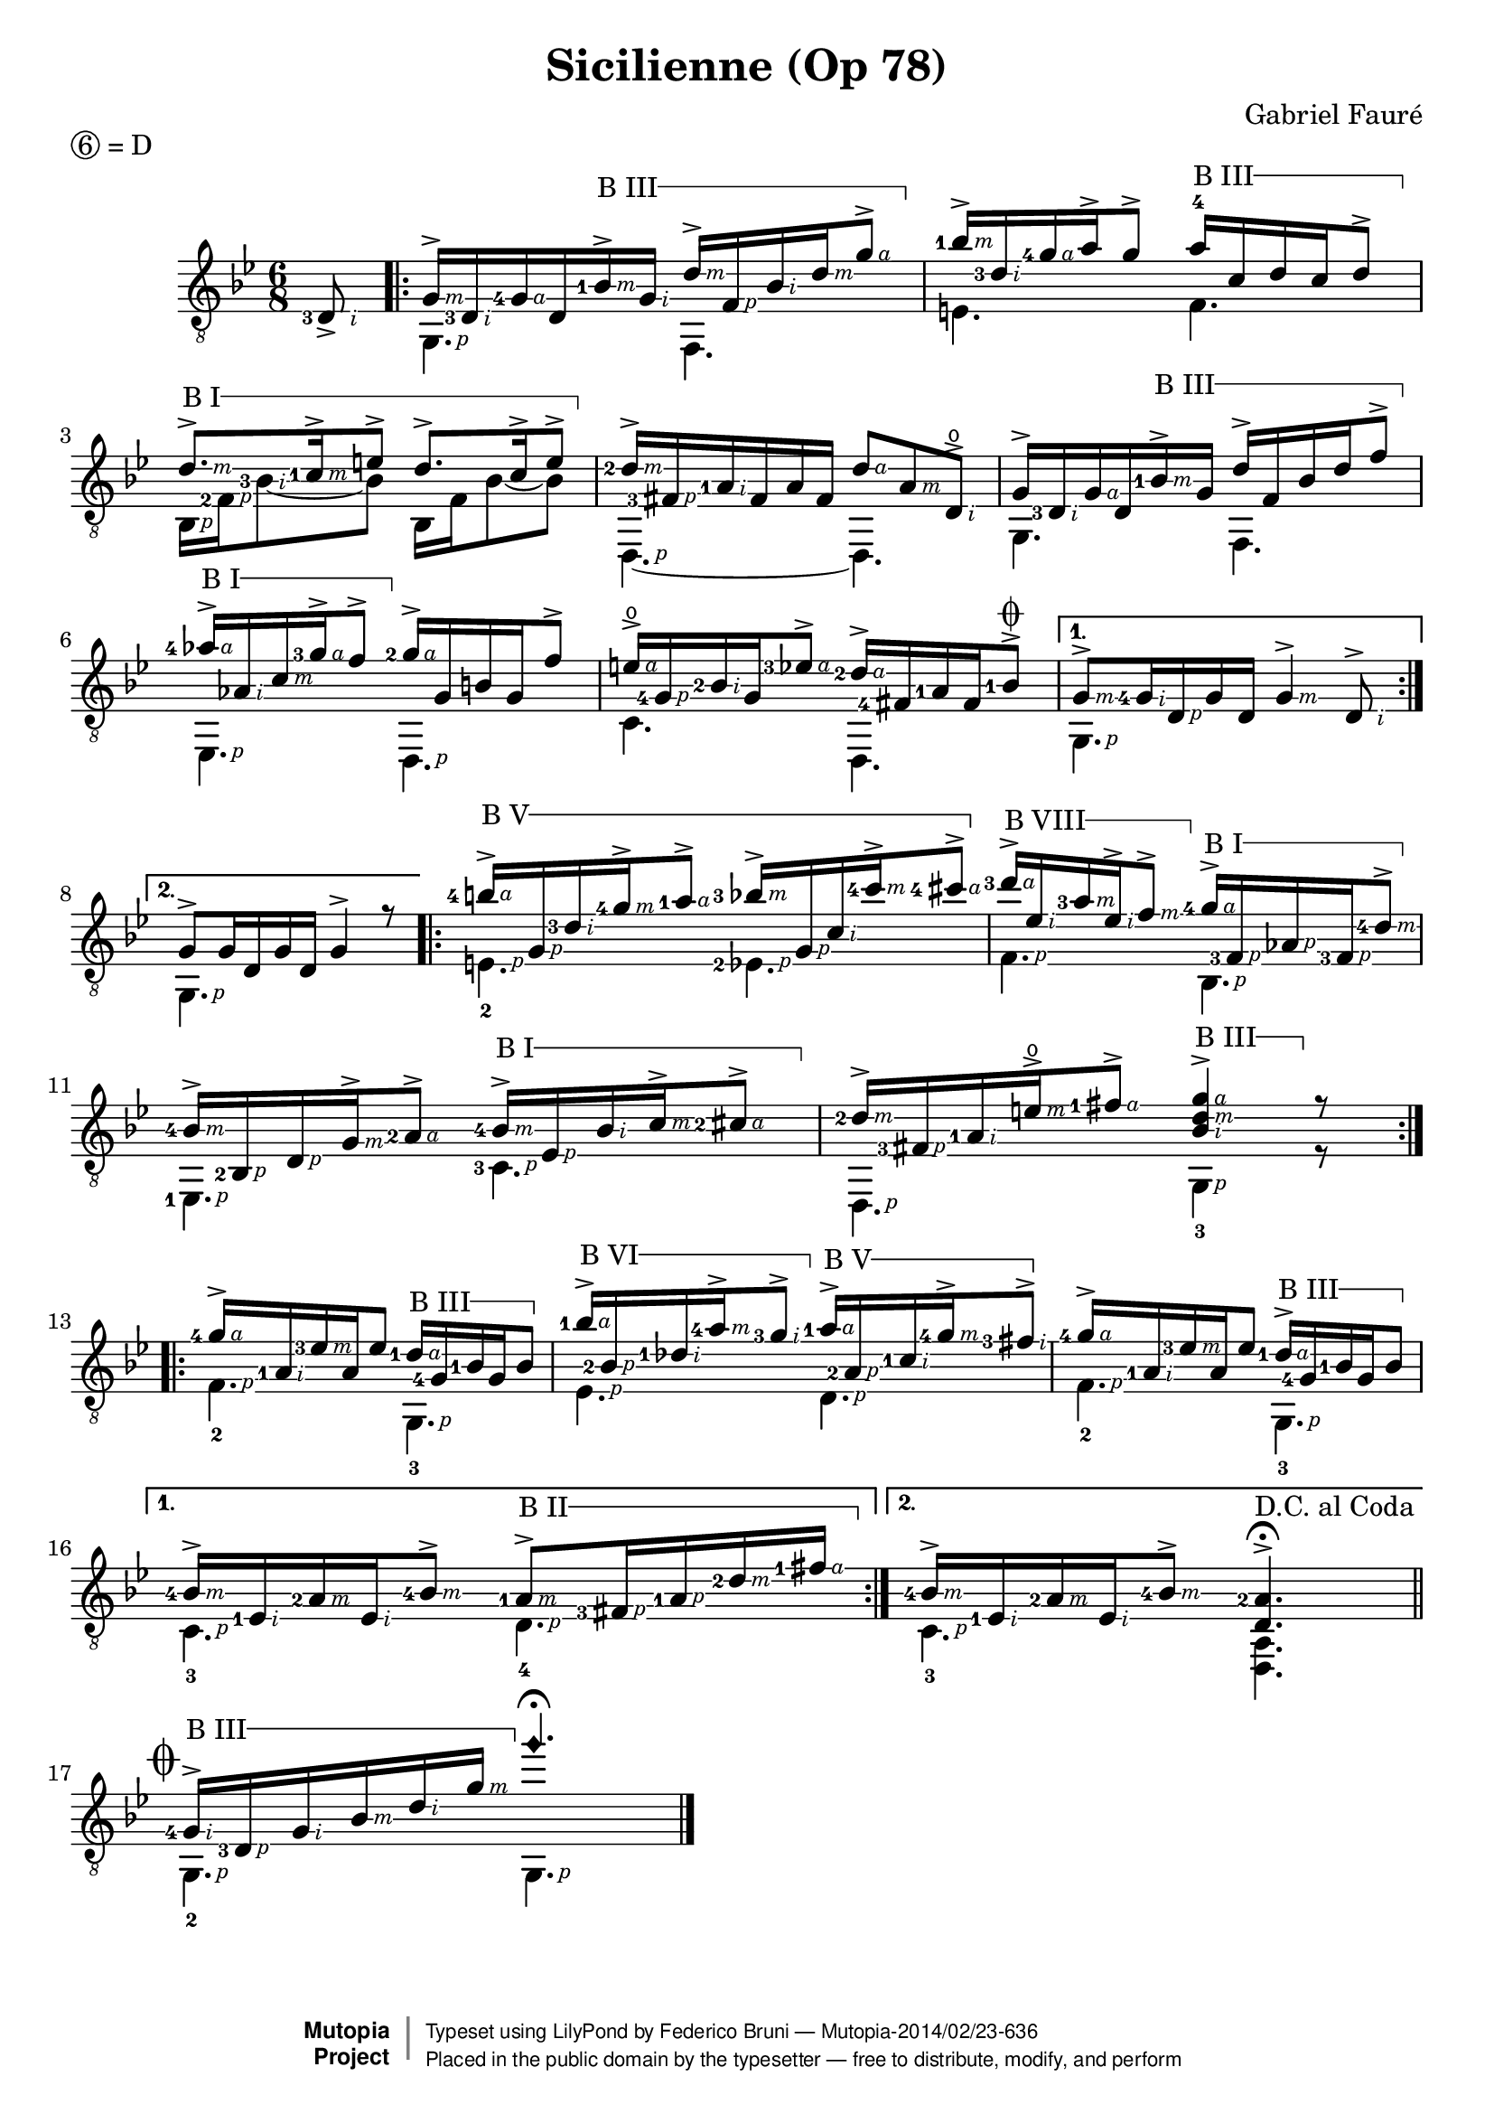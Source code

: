 \version "2.18.0"

% Right hand fingering shortcuts
P=\rightHandFinger #1
I=\rightHandFinger #2
M=\rightHandFinger #3
A=\rightHandFinger #4

% Adapted from here: http://lists.gnu.org/archive/html/lilypond-user/2012-11/msg00570.html
% I use the Staff context instead of TabStaff, otherwise it doesn't work when TabStaff is commented.
barre =
#(define-music-function (parser location strg music)(number? ly:music?)
  #{
    \set Staff.minimumFret = $strg
    \set Staff.restrainOpenStrings = ##t
     \once\override TextSpanner.bound-details.left.text = #(format #f "B ~@r" strg)
     \once\override TextSpanner.font-shape = #'upright
     \once\override TextSpanner.bound-details.left.stencil-align-dir-y = #CENTER
     \once\override TextSpanner.style = #'line
     \once\override TextSpanner.bound-details.right.text = \markup \draw-line #'(0 . -1)
     \once\override TextSpanner.to-barline = ##t
     \once\override TextSpanner.bound-details.right.padding = #1.5
    <>\startTextSpan
    $music
    <>\stopTextSpan
    \unset Staff.minimumFret
    \unset Staff.restrainOpenStrings
  #})

\header 	{
  title = "Sicilienne (Op 78)"
  composer = "Gabriel Fauré"
  piece = \markup { \circle 6 = D } % drop D tuning
  license  = "Public Domain"
  mutopiatitle = "Sicilienne"
  mutopiacomposer = "FaureG"
  mutopiaopus = "O 78"
  mutopiainstrument = "Guitar"
  date = "19th Century"
  source = "Transcribed by Ludovic Alexandre Morin"
  style = "Romantic"
  moreInfo = "Originally typeset by Olivier Flatrs"
  maintainer = "Federico Bruni"
  lastupdated = "2005/Nov/20"

 footer = "Mutopia-2014/02/23-636"
 copyright =  \markup { \override #'(baseline-skip . 0 ) \right-column { \sans \bold \with-url #"http://www.MutopiaProject.org" { \abs-fontsize #9  "Mutopia " \concat { \abs-fontsize #12 \with-color #white \char ##x01C0 \abs-fontsize #9 "Project " } } } \override #'(baseline-skip . 0 ) \center-column { \abs-fontsize #12 \with-color #grey \bold { \char ##x01C0 \char ##x01C0 } } \override #'(baseline-skip . 0 ) \column { \abs-fontsize #8 \sans \concat { " Typeset using " \with-url #"http://www.lilypond.org" "LilyPond" " by " \maintainer " " \char ##x2014 " " \footer } \concat { \concat { \abs-fontsize #8 \sans{ " Placed in the " \with-url #"http://creativecommons.org/licenses/publicdomain" "public domain" " by the typesetter " \char ##x2014 " free to distribute, modify, and perform" } } \abs-fontsize #13 \with-color #white \char ##x01C0 } } }
 tagline = ##f
}


global = {
  \set Score.alternativeNumberingStyle = #'numbers
  \time 6/8
  \key bes \major
}

first =  \relative c {
  \global

  \partial 8 <d\5-3-\I >8_>
  \repeat volta 2 {
    <g-\M >16-> <d\5-3-\I > <g\4-4-\A > d\5 \barre3 { <bes'\3-1-\M >-> <g\4-\I > <d'-\M >-> <f,-\P > <bes-\I > <d-\M > <g-\A >8-> } |
    <bes-1-\M >16-> <d,\3-3-\I > <g\2-4-\A > a-> g8\2-> \barre3 { a16-4 c,\3 d c\3 d8-> } |
    \barre1 { <d-\M >8.-> <c-1-\M >16-> e8-> d8.-> c16-> e8-> } |
    <d-2-\M >16-> <fis,-3-\P > <a-1-\I > fis a fis <d'-\A >8 <a-\M > <d,\4\open-\I >-> |
    g16-> <d\5-3-\I > <g\4-\A > d\5 \barre 3 { <bes'\3-1-\M >-> g\4 d'-> f, bes d f8\2-> } |
    \barre 1 { <aes-4-\A >16-> <aes,-\I > <c-\M > <g'-3-\A >-> f8-> } <g-2-\A >16-> g, b g f'8\2-> |
    <e\open-\A >16-> <g,\4-4-\P > <bes-2-\I > g <ees'-3-\A >8-> <d-2-\A >16-> <fis,-4> <a-1> <fis> <bes-1>8->^\coda |
  }
  \alternative {
    { <g\3-\M >8-> <g\4-4-\I >16 <d\5-\P > g\4 d\5 <g-\M >4-> <d\5-\I >8-> | }
    { g8-> g16\4 d\5 g\4 d\5 g4-> r8 | }
  }

  \repeat volta 2 {
    \barre 5 { <b'-4-\A >16-> <g,-\P > <d'-3-\I > <g-4-\M >-> <a-1-\A >8-> <bes-3-\M >16-> <g,-\P > <c-\I > <c'-4-\M >-> <cis-4-\A >8-> } |
    \barre 8 { <d-3-\A >16-> <ees,-\I > <a-3-\M >  <ees-\I >-> <f-\M >8-> } \barre 1 { <g-4-\A >16-> <f,-3-\P > <aes-\P > <f-3-\P > <d'-4-\M >8-> } |
    <bes-4-\M >16-> <bes,-2-\P > <d-\P > <g-\M >-> <a-2-\A >8-> \barre 1 { <bes-4-\M >16-> <ees,-\P > <bes'-\I > <c-\M >-> <cis-2-\A >8-> } |
    <d-2-\M >16-> <fis,-3-\P > <a-1-\I > <e'\open-\M >-> <fis-1-\A >8-> \barre 3 <g-\A d-\M bes-\I >4-> r8 |
  }
  \break
  \repeat volta 2 {
    <g\2-4-\A >16-> <a,-1\4-\I > <ees'-3\3-\M > a,\4 ees'8\3 \barre 3 { <d-1-\A >16 <g,-4> <bes-1> g bes8 } |
    \barre 6 { <bes'-1-\A >16-> <bes,-2-\P > <des-1-\I > <a'-4-\M >-> <g-3-\I >8-> } \barre 5 { <a-1-\A >16-> <a,-2-\P > <c-1-\I > <g'-4-\M >-> <fis-3-\I >8-> } |
    <g\2-4-\A >16-> <a,\4-1-\I > <ees'\3-3-\M > a,\4 ees'8\3 \barre 3 { <d-1-\A >16-> <g,-4> <bes-1> g bes8 } |
  }
  \alternative {
    { <bes-4-\M >16-> <ees,-1-\I > <a-2-\M > <ees-\I > <bes'-4-\M >8-> \barre 2 { <a-1-\M >8-> <fis-3-\P >16 <a-1-\P > <d-2-\M > <fis-1-\A > } | }
    { <bes,-4-\M >16-> <ees,-1-\I > <a-2-\M > <ees-\I > <bes'-4-\M >8-> <a-2 d,>4.->^\fermata | }
  }
  \bar "||"	\break

  %% Coda
  \mark  \markup { \musicglyph #"scripts.coda" }
  \barre 3 { <g-4-\I >16-> <d-3-\P > <g-\I > <bes-\M > <d-\I > <g-\M > } \harmonicByFret #5 g,4.\3\fermata |
  \bar "|."
  \stopStaff  s1
}

second = \relative c {
  \global

  \set stringNumberOrientations = #'(down)
  \partial 8 s8 |
  \repeat volta 2 {
    <g-\P >4. f |
    e'4.\5 f\4 |
    <bes,\5-\P >16 <f'-2-\P > <bes-3-\I >8~ bes bes,16  f' bes8~ bes |
    <d,,-\P >4.~ d |
    g4. f |
    <ees-\P >4. <d-\P > |
    c'4. d, |
  }
  \alternative {
    { <g-\P >4. s | }
    { <g-\P >4. s | }
  }

  \repeat volta 2 {
    <e'\5_2-\P >4. <ees\5-2-\P > |
    <f-\P >4. <bes,-\P > |
    <ees,-1-\P >4. <c'-3-\P > |
    <d,-\P >4. <g_3-\P >4 r8 |
  }

  \repeat volta 2 {
    <f'\5_2-\P >4.  <g,_3-\P > |
    <ees'-\P >4. <d-\P > |
    <f\5_2-\P >4. <g,_3 -\P > |
  }
  \alternative {
    { <c_3-\P >4. <d_4-\P > | }
    { <c_3-\P >4. <a d,>^"D.C. al Coda" | }
  }

  <g_2-\P >4. <g -\P > |
}

music = {
%  \new StaffGroup <<
    \new Staff = "guitar" \with {
      midiInstrument = "acoustic guitar (nylon)"
      fingeringOrientations = #'(left)
      \override StringNumber.add-stem-support = ##t
      \override Fingering.add-stem-support = ##t
      \override Fingering.whiteout = ##t
      \override StringNumber.stencil = ##f
      \override StrokeFinger.font-size = #-2
      \override StrokeFinger.whiteout = ##t
    }
    <<
      \context Voice = "first voice" { \clef "G_8" \voiceOne  \first }
      \context Voice = "second voice" { \clef "G_8" \voiceTwo  \second }
    >>

%      \new TabStaff = "tab" \with {
%        stringTunings = #guitar-drop-d-tuning
%      }
%        <<
%          \context TabVoice = "tab first voice" { \voiceOne \first }
%          \context TabVoice = "tab second voice" {\voiceTwo \second }
%        >>
%     >>
}

\score {
  \music
  \layout{}
}

\score {
  \unfoldRepeats
  \music
  \midi {
    \tempo 4 = 100
  }
}
